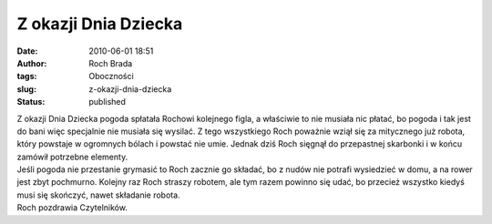 Z okazji Dnia Dziecka
#####################
:date: 2010-06-01 18:51
:author: Roch Brada
:tags: Oboczności
:slug: z-okazji-dnia-dziecka
:status: published

| Z okazji Dnia Dziecka pogoda spłatała Rochowi kolejnego figla, a właściwie to nie musiała nic płatać, bo pogoda i tak jest do bani więc specjalnie nie musiała się wysilać. Z tego wszystkiego Roch poważnie wziął się za mitycznego już robota, który powstaje w ogromnych bólach i powstać nie umie. Jednak dziś Roch sięgnął do przepastnej skarbonki i w końcu zamówił potrzebne elementy.
| Jeśli pogoda nie przestanie grymasić to Roch zacznie go składać, bo z nudów nie potrafi wysiedzieć w domu, a na rower jest zbyt pochmurno. Kolejny raz Roch straszy robotem, ale tym razem powinno się udać, bo przecież wszystko kiedyś musi się skończyć, nawet składanie robota.
| Roch pozdrawia Czytelników.
